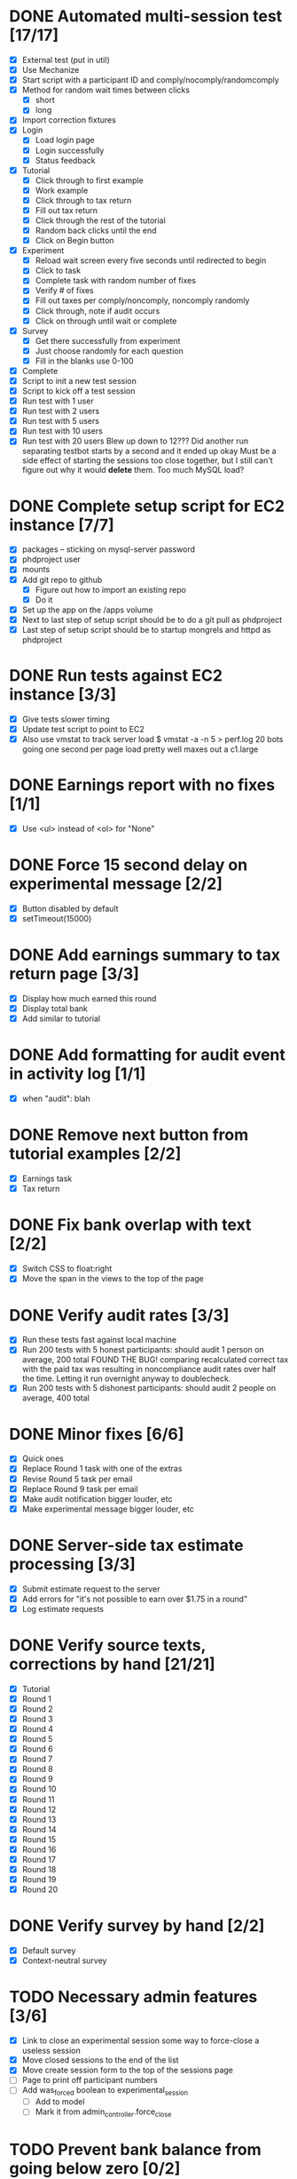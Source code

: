 #+STARTUP: overview
#+STARTUP: hidestars
#+STARTUP: indent

* DONE Automated multi-session test [17/17]
  CLOSED: [2009-09-05 Sat 12:08]
   - [X] External test (put in util)
   - [X] Use Mechanize
   - [X] Start script with a participant ID and comply/nocomply/randomcomply
   - [X] Method for random wait times between clicks
     - [X] short
     - [X] long
   - [X] Import correction fixtures
   - [X] Login
     - [X] Load login page
     - [X] Login successfully
     - [X] Status feedback
   - [X] Tutorial
     - [X] Click through to first example
     - [X] Work example
     - [X] Click through to tax return
     - [X] Fill out tax return
     - [X] Click through the rest of the tutorial
     - [X] Random back clicks until the end
     - [X] Click on Begin button
   - [X] Experiment
     - [X] Reload wait screen every five seconds until redirected to begin
     - [X] Click to task
     - [X] Complete task with random number of fixes
     - [X] Verify # of fixes
     - [X] Fill out taxes per comply/noncomply, noncomply randomly
     - [X] Click through, note if audit occurs
     - [X] Click on through until wait or complete
   - [X] Survey
     - [X] Get there successfully from experiment
     - [X] Just choose randomly for each question
     - [X] Fill in the blanks use 0-100
   - [X] Complete
   - [X] Script to init a new test session
   - [X] Script to kick off a test session
   - [X] Run test with 1 user
   - [X] Run test with 2 users
   - [X] Run test with 5 users
   - [X] Run test with 10 users
   - [X] Run test with 20 users
         Blew up down to 12???
         Did another run separating testbot starts by a second and it ended up okay
         Must be a side effect of starting the sessions too close together, but I still can't
         figure out why it would *delete* them. Too much MySQL load?

* DONE Complete setup script for EC2 instance [7/7]
  CLOSED: [2009-09-05 Sat 15:11]
   - [X] packages -- sticking on mysql-server password
   - [X] phdproject user
   - [X] mounts
   - [X] Add git repo to github
     - [X] Figure out how to import an existing repo
     - [X] Do it
   - [X] Set up the app on the /apps volume
   - [X] Next to last step of setup script should be to do a git pull as phdproject
   - [X] Last step of setup script should be to startup mongrels and httpd as phdproject

* DONE Run tests against EC2 instance [3/3]
  CLOSED: [2009-09-05 Sat 15:55]
  - [X] Give tests slower timing
  - [X] Update test script to point to EC2
  - [X] Also use vmstat to track server load
        $ vmstat -a -n 5 > perf.log
        20 bots going one second per page load pretty well maxes out a c1.large

* DONE Earnings report with no fixes [1/1]
  CLOSED: [2009-09-06 Sun 15:35]
  - [X] Use <ul> instead of <ol> for "None"

* DONE Force 15 second delay on experimental message [2/2]
  CLOSED: [2009-09-06 Sun 16:10]
  - [X] Button disabled by default
  - [X] setTimeout(15000)

* DONE Add earnings summary to tax return page [3/3]
  CLOSED: [2009-09-06 Sun 16:24]
  - [X] Display how much earned this round
  - [X] Display total bank
  - [X] Add similar to tutorial

* DONE Add formatting for audit event in activity log [1/1]
  CLOSED: [2009-09-06 Sun 16:30]
  - [X] when "audit": blah

* DONE Remove next button from tutorial examples [2/2]
  CLOSED: [2009-09-06 Sun 18:00]
  - [X] Earnings task
  - [X] Tax return

* DONE Fix bank overlap with text [2/2]
  CLOSED: [2009-09-06 Sun 18:18]
  - [X] Switch CSS to float:right
  - [X] Move the span in the views to the top of the page

* DONE Verify audit rates [3/3]
  CLOSED: [2009-09-07 Mon 19:24]
  - [X] Run these tests fast against local machine
  - [X] Run 200 tests with 5 honest participants: should audit 1 person on average, 200 total
        FOUND THE BUG! comparing recalculated correct tax with the paid tax was resulting in
        noncompliance audit rates over half the time.
        Letting it run overnight anyway to doublecheck.
  - [X] Run 200 tests with 5 dishonest participants: should audit 2 people on average, 400 total

* DONE Minor fixes [6/6]
  CLOSED: [2009-09-07 Mon 21:41]
  - [X] Quick ones
  - [X] Replace Round 1 task with one of the extras
  - [X] Revise Round 5 task per email
  - [X] Replace Round 9 task per email
  - [X] Make audit notification bigger louder, etc
  - [X] Make experimental message bigger louder, etc

* DONE Server-side tax estimate processing [3/3]
  CLOSED: [2009-09-08 Tue 21:02]
  - [X] Submit estimate request to the server
  - [X] Add errors for "it's not possible to earn over $1.75 in a round"
  - [X] Log estimate requests

* DONE Verify source texts, corrections by hand [21/21]
  CLOSED: [2009-09-08 Tue 21:14]
  - [X] Tutorial
  - [X] Round 1
  - [X] Round 2
  - [X] Round 3
  - [X] Round 4
  - [X] Round 5
  - [X] Round 6
  - [X] Round 7
  - [X] Round 8
  - [X] Round 9
  - [X] Round 10
  - [X] Round 11
  - [X] Round 12
  - [X] Round 13
  - [X] Round 14
  - [X] Round 15
  - [X] Round 16
  - [X] Round 17
  - [X] Round 18
  - [X] Round 19
  - [X] Round 20

* DONE Verify survey by hand [2/2]
  CLOSED: [2009-09-08 Tue 21:24]
  - [X] Default survey
  - [X] Context-neutral survey


* TODO Necessary admin features [3/6]
  - [X] Link to close an experimental session
        some way to force-close a useless session
  - [X] Move closed sessions to the end of the list
  - [X] Move create session form to the top of the sessions page
  - [ ] Page to print off participant numbers
  - [ ] Add was_forced boolean to experimental_session
    - [ ] Add to model
    - [ ] Mark it from admin_controller.force_close

* TODO Prevent bank balance from going below zero [0/2]
  - [ ] Catch a resulting balance of < zero
  - [ ] And add in an adjustment to fix it

* TODO Audit exception on overreporting [0/2]
  - [ ] Still display failed audit message
  - [ ] But with zero penalties and zero taxes

* TODO Autotimer on work page [0/4]
   - [ ] Background ajax call checking the server time
   - [ ] Server saves first load time to compare against (reloads won't break anything)
   - [ ] Update the timer based on server time remaining
   - [ ] Upon zero time, force submit

* TODO Participant detail page [3/5]
  - [ ] Admin summary up top
  - [ ] Management functionality
    - [ ] Reset browser session
    - [ ] Drop from experimental session
    - [ ] Force complete?
    - [ ] Mark paid
      - [ ] Add paid_at timestamp to participant model
      - [ ] Should only work if participant is complete
  - [X] Details
  - [X] Round history
    - [X] Earnings
    - [X] Reported
    - [X] Taxes
    - [X] Audited
    - [X] Backtax
    - [X] Penalty
  - [X] Full activity log
    - [X] highlight errors
    - [X] highlight sequence errors

* TODO Future fanciness [0/2]
   - [ ] Make sure firefox's spellcheck can be turned off
   - [ ] Restyle example pages to be different than other tutorial pages

* TODO Reporting [0/5]
  - [ ] Add report_csv method to participant
  - [ ] Move round history collections into participant
    - [ ] Pull from there for /admin/participant
    - [ ] Use those for the CSV
  - [ ] Fields
    - [ ] Participant Number
    - [ ] Experimental Group
    - [ ] For each round:
      - [ ] earnings
      - [ ] reported
      - [ ] paid tax
      - [ ] correct tax
      - [ ] audited
      - [ ] paid backtax
      - [ ] paid penalties
      - [ ] percent reported
      - [ ] compliance
      - [ ] time spent on experimental message (if appropriate)
  - [ ] Add report_csv for experimental_session
  - [ ] Add page to admin for selecting experimental sessions to report from


* TODO Possible fixes? [0/2]
  - [ ] Round 11 passage?
  - [ ] Round 18 passage?
